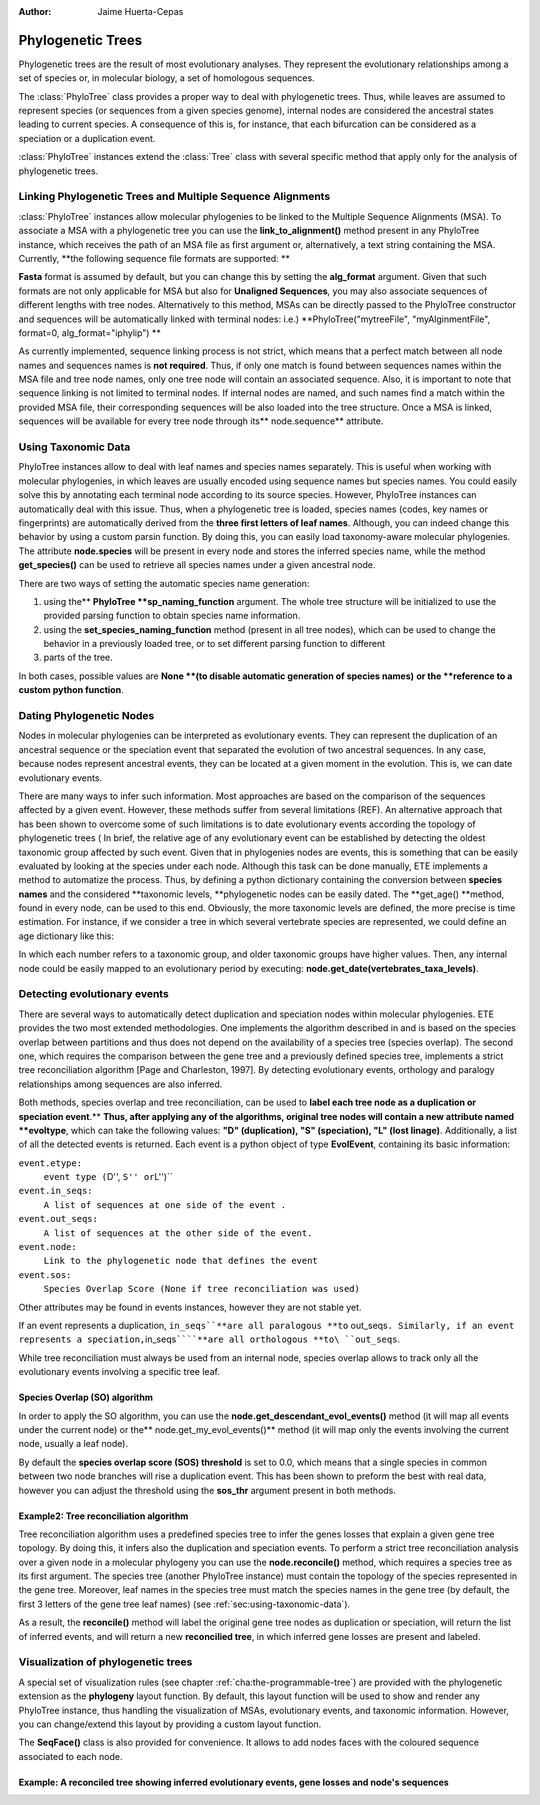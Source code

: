 .. module:: ete_dev.phylo
  :synopsis: Extends Tree object: add orthology and paralogy methods, species aware node, links to multiple sequence alignments
.. moduleauthor:: Jaime Huerta-Cepas
:Author: Jaime Huerta-Cepas

********************
Phylogenetic Trees
********************
.. versionadded:: 2.1

Phylogenetic trees are the result of most evolutionary analyses. They represent
the evolutionary relationships among a set of species or, in molecular biology,
a set of homologous sequences.

The :class:`PhyloTree` class provides a proper way to deal with phylogenetic trees.
Thus, while leaves are assumed to represent species (or sequences from a given
species genome), internal nodes are considered the ancestral states leading to
current species. A consequence of this is, for instance, that each bifurcation
can be considered as a speciation or a duplication event.

:class:`PhyloTree` instances extend the :class:`Tree` class with several specific method
that apply only for the analysis of phylogenetic trees.


Linking Phylogenetic Trees and Multiple Sequence Alignments
===========================================================

:class:`PhyloTree` instances allow molecular phylogenies to be linked
to the Multiple Sequence Alignments (MSA). To associate a MSA with a
phylogenetic tree you can use the **link_to_alignment()** method
present in any PhyloTree instance, which receives the path of an MSA
file as first argument or, alternatively, a text string containing the
MSA. Currently, **the following sequence file formats are supported:
**

.. % 

**Fasta** format is assumed by default, but you can change this by setting the
**alg_format** argument. Given that such formats are not only applicable for MSA
but also for **Unaligned Sequences**, you may also associate sequences of
different lengths with tree nodes. Alternatively to this method, MSAs can be
directly passed to the PhyloTree constructor and sequences will be automatically
linked with terminal nodes: i.e.) **PhyloTree("mytreeFile", "myAlginmentFile",
format=0, alg_format="iphylip") **

As currently implemented, sequence linking process is not strict, which means
that a perfect match between all node names and sequences names is **not
required**. Thus, if only one match is found between sequences names within the
MSA file and tree node names, only one tree node will contain an associated
sequence. Also, it is important to note that sequence linking is not limited to
terminal nodes. If internal nodes are named, and such names find a match within
the provided MSA file, their corresponding sequences will be also loaded into
the tree structure. Once a MSA is linked, sequences will be available for every
tree node through its** node.sequence** attribute.


.. _sec:using-taxonomic-data:

Using Taxonomic Data
====================

PhyloTree instances allow to deal with leaf names and species names separately.
This is useful when working with molecular phylogenies, in which leaves are
usually encoded using sequence names but species names. You could easily solve
this by annotating each terminal node according to its source species. However,
PhyloTree instances can automatically deal with this issue. Thus, when a
phylogenetic tree is loaded, species names (codes, key names or fingerprints)
are automatically derived from the **three first letters of leaf names**.
Although, you can indeed change this behavior by using a custom parsin function.
By doing this, you can easily load taxonomy-aware molecular phylogenies. The
attribute **node.species** will be present in every node and stores the inferred
species name, while the method **get_species()** can be used to retrieve all
species names under a given ancestral node.

There are two ways of setting the automatic species name generation:

#. using the** **PhyloTree **sp_naming_function** argument. The whole tree
   structure will be initialized to use the provided parsing function to obtain
   species name information.

#. using the **set_species_naming_function** method (present in all tree nodes),
   which can be used to change the behavior in a previously loaded tree, or to set
   different parsing function to different

#. parts of the tree.

In both cases, possible values are **None **(to disable automatic generation of
species names)** **or the **reference to a custom python function**.


.. _sec:dating-phylogenetic-nodes:

Dating Phylogenetic Nodes
=========================

Nodes in molecular phylogenies can be interpreted as evolutionary events. They
can represent the duplication of an ancestral sequence or the speciation event
that separated the evolution of two ancestral sequences. In any case, because
nodes represent ancestral events, they can be located at a given moment in the
evolution. This is, we can date evolutionary events.

There are many ways to infer such information. Most approaches are based on the
comparison of the sequences affected by a given event. However, these methods
suffer from several limitations (REF). An alternative approach that has been
shown to overcome some of such limitations is to date evolutionary events
according the topology of phylogenetic trees ( In brief, the relative age of any
evolutionary event can be established by detecting the oldest taxonomic group
affected by such event. Given that in phylogenies nodes are events, this is
something that can be easily evaluated by looking at the species under each
node. Although this task can be done manually, ETE implements a method to
automatize the process. Thus, by defining a python dictionary containing the
conversion between **species names** and the considered **taxonomic levels,
**phylogenetic nodes can be easily dated. The **get_age() **method, found in
every node, can be used to this end. Obviously, the more taxonomic levels are
defined, the more precise is time estimation. For instance, if we consider a
tree in which several vertebrate species are represented, we could define an age
dictionary like this:

.. % 

In which each number refers to a taxonomic group, and older taxonomic groups
have higher values. Then, any internal node could be easily mapped to an
evolutionary period by executing: **node.get_date(vertebrates_taxa_levels)**.


Detecting evolutionary events
=============================

There are several ways to automatically detect duplication and speciation nodes
within molecular phylogenies. ETE provides the two most extended methodologies.
One implements the algorithm described in and is based on the species overlap
between partitions and thus does not depend on the availability of a species
tree (species overlap). The second one, which requires the comparison between
the gene tree and a previously defined species tree, implements a strict tree
reconciliation algorithm [Page and Charleston, 1997]. By detecting evolutionary
events, orthology and paralogy relationships among sequences are also inferred.

.. % 

Both methods, species overlap and tree reconciliation, can be used to **label
each tree node as a duplication or speciation event**.** **Thus, after applying
any of the algorithms, original tree nodes will contain a new attribute named
**evoltype**, which can take the following values: **"D" (duplication), "S"
(speciation), "L" (lost linage)**. Additionally, a list of all the detected
events is returned. Each event is a python object of type **EvolEvent**,
containing its basic information:

``event.etype:``
   ``event type (``\ D'', ``S'' or``\ L'')``

``event.in_seqs:``
   ``A list of sequences at one side of the event .``

``event.out_seqs:``
   ``A list of sequences at the other side of the event.``

``event.node:``
   ``Link to the phylogenetic node that defines the event``

``event.sos:``
   ``Species Overlap Score (None if tree reconciliation was used)``

Other attributes may be found in events instances, however they are not stable
yet.

If an event represents a duplication, ``in_seqs``\ ````**are all paralogous
**to`` out_seqs\ ``. Similarly, if an event represents a speciation,``\ in_seqs\
``````**are all orthologous **to\ ``out_seqs``.

While tree reconciliation must always be used from an internal node, species
overlap allows to track only all the evolutionary events involving a specific
tree leaf.


Species Overlap (SO) algorithm
------------------------------

In order to apply the SO algorithm, you can use the
**node.get_descendant_evol_events()** method (it will map all events under the
current node) or the** node.get_my_evol_events()** method (it will map only the
events involving the current node, usually a leaf node).

By default the **species overlap score (SOS) threshold** is set to 0.0, which
means that a single species in common between two node branches will rise a
duplication event. This has been shown to preform the best with real data,
however you can adjust the threshold using the **sos_thr** argument present in
both methods.


Example2: Tree reconciliation algorithm
---------------------------------------

Tree reconciliation algorithm uses a predefined species tree to infer the genes
losses that explain a given gene tree topology. By doing this, it infers also
the duplication and speciation events. To perform a strict tree reconciliation
analysis over a given node in a molecular phylogeny you can use the
**node.reconcile()** method, which requires a species tree as its first
argument. The species tree (another PhyloTree instance) must contain the
topology of the species represented in the gene tree. Moreover, leaf names in
the species tree must match the species names in the gene tree (by default, the
first 3 letters of the gene tree leaf names) (see
:ref:`sec:using-taxonomic-data`).

As a result, the **reconcile()** method will label the original gene tree nodes
as duplication or speciation, will return the list of inferred events, and will
return a new **reconcilied tree**, in which inferred gene losses are present and
labeled.


Visualization of phylogenetic trees
===================================

A special set of visualization rules (see chapter
:ref:`cha:the-programmable-tree`) are provided with the phylogenetic extension
as the **phylogeny** layout function. By default, this layout function will be
used to show and render any PhyloTree instance, thus handling the visualization
of MSAs, evolutionary events, and taxonomic information. However, you can
change/extend this layout by providing a custom layout function.

The **SeqFace()** class is also provided for convenience. It allows to add nodes
faces with the coloured sequence associated to each node.


Example: A reconciled tree showing inferred evolutionary events, gene losses and node's sequences
-------------------------------------------------------------------------------------------------

.. % 
